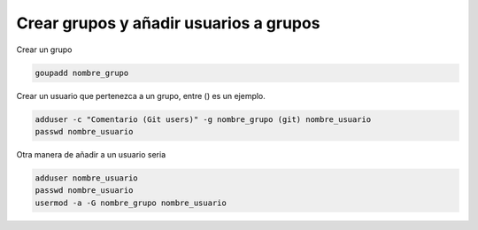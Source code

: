 .. _reference-linux-crear_grupos_anadir_usuarios_a_grupo:

#######################################
Crear grupos y añadir usuarios a grupos
#######################################

Crear un grupo

.. code-block:: bash

    goupadd nombre_grupo

Crear un usuario que pertenezca a un grupo, entre () es un ejemplo.

.. code-block:: bash

    adduser -c "Comentario (Git users)" -g nombre_grupo (git) nombre_usuario
    passwd nombre_usuario

Otra manera de añadir a un usuario seria

.. code-block:: bash

    adduser nombre_usuario
    passwd nombre_usuario
    usermod -a -G nombre_grupo nombre_usuario
